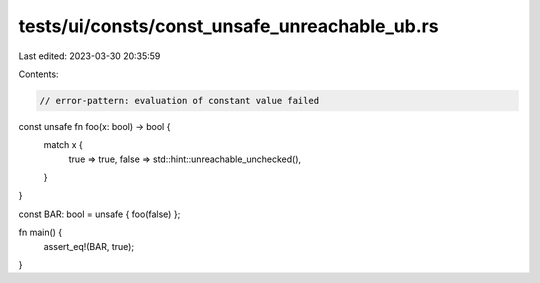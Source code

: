 tests/ui/consts/const_unsafe_unreachable_ub.rs
==============================================

Last edited: 2023-03-30 20:35:59

Contents:

.. code-block:: rs

    // error-pattern: evaluation of constant value failed

const unsafe fn foo(x: bool) -> bool {
    match x {
        true => true,
        false => std::hint::unreachable_unchecked(),
    }
}

const BAR: bool = unsafe { foo(false) };

fn main() {
    assert_eq!(BAR, true);
}


